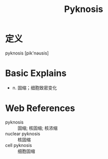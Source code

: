 #+title: Pyknosis
#+roam_tags:英语单词

* 定义
  
pyknosis [pik'nəusis]

* Basic Explains
- n. 固缩；细胞致密变化

* Web References
- pyknosis :: 固缩; 核固缩; 核浓缩
- nuclear pyknosis :: 核固缩
- cell pyknosis :: 细胞固缩

